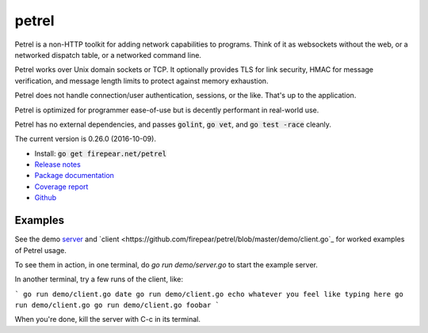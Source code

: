************************
petrel
************************

Petrel is a non-HTTP toolkit for adding network capabilities to
programs. Think of it as websockets without the web, or a networked
dispatch table, or a networked command line.

Petrel works over Unix domain sockets or TCP. It optionally provides
TLS for link security, HMAC for message verification, and message
length limits to protect against memory exhaustion.

Petrel does not handle connection/user authentication, sessions, or
the like. That's up to the application.

Petrel is optimized for programmer ease-of-use but is decently
performant in real-world use.

Petrel has no external dependencies, and passes :code:`golint`,
:code:`go vet`, and :code:`go test -race` cleanly.

The current version is 0.26.0 (2016-10-09).

* Install: :code:`go get firepear.net/petrel`

* `Release notes <https://github.com/firepear/petrel/blob/master/RELEASE_NOTES>`_

* `Package documentation <http://godoc.org/firepear.net/petrel>`_

* `Coverage report <http://firepear.net/petrel/coverage.html>`_

* `Github <https://github.com/firepear/petrel>`_

Examples
========

See the demo `server
<https://github.com/firepear/petrel/blob/master/demo/server.go>`_ and
`client
<https://github.com/firepear/petrel/blob/master/demo/client.go`_ for
worked examples of Petrel usage.

To see them in action, in one terminal, do `go run demo/server.go` to start the example
server.

In another terminal, try a few runs of the client, like:

```
go run demo/client.go date
go run demo/client.go echo whatever you feel like typing here
go run demo/client.go
go run demo/client.go foobar
```

When you're done, kill the server with C-c in its terminal.
